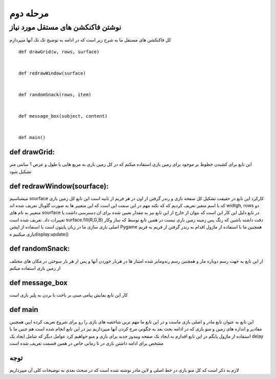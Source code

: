 مرحله دوم
============


نوشتن فاکنکشن های مستقل مورد نیاز
---------------------------------------

کل فاکنکشن های مستقل ما به شرح زیر است که در ادامه به توضیح تک تک آنها میپردازم
::

    def drawGrid(w, rows, surface)


    def redrawWindow(surface)


    def randomSnack(rows, item)


    def message_box(subject, content)


    def main()

.. raw:: html

    <style> .red {color:#e80000; font-weight:bold; font-size:18px} </style>
    <style> .blue {color:#48d7ee; font-weight:bold; font-size:18px} </style>
    <style> .or {color:#f8ab2c; font-weight:bold; font-size:18px} </style>

.. role:: red
.. role:: blue
.. role:: or


:or:`def drawGrid:`
#######################

این تابع برای کشیدن خطوط بر موجود برای زمین بازی استفاده میکنم که در کل زمین بازی به مربع هایی با طول و عرض 1 سانتی متر تشکیل شود


:or:`def redrawWindow(sourface):`
####################################

میشناسیم sourface  کارکرد این تابع در حقیقت تشکیل کل صفحه بازی و رندر گرفتن از اون در هر فریم از ثانیه است این تابع کل زمین بازی که با اسم متغیر 
تعریف کردیم که که نکته مهم در این سمت این است که این متغییر ها به صورت گلوبال تعریف شده اند widtgh, rows دو متغییر به نام های  sourface در تابع 
دلیل این کار این است که بتوان از خارج از این تابع نیز به مقدار تعیین شده برای ان دسترسی داشت یا تغییرات داد.
تعریف شده است surface.fill(R,G,B) دقت داشته باشین که رنگ پس زمینه زمین بازی نیست در همین تابع توسط 
که ساز وکار اصلی بازی سازی ما در زبان پایتون است با استفاده از اپشن  Pygame همچنین ما با استفاده از ماژول 
اقدام به رندر گرفتن از فریم به فریم بازی میکنیم هdisplay.update()


:or:`def randomSnack:`
#########################

از این تابع به جهت رسم دوباره مار و همچنین رسم رندومایز شده امتیاز ها در هربار خوردن آنها و پس از هر بار سوختن در مکان های مختلف از زمین بازی استفاده میکنم


:or:`def message_box`
########################

کار این تابع نمایش پیامی مبنی بر باخت یا بردن به پلیر بازی است


:or:`def main`
#################

این تابع به عنوان تابع مادر و اصلی بازی ماست و در این تابع ما مهم ترین شاخصه های بازی را رو برای شروع تعریف کرده ایین
همچنین مقادیر و اندازه های زمین و منو بازی که در ادامه بحث بعد به چگونی مرج کردن آنها میپردازیم نیز در این تابع انجام شده است
هم چنین ما با استفاده از ماژول پایگم در این تابع اقدارم به ایجاد یک صفحه ویندوز جدید برای بازی و منو خواهیم کرد
عوامل دیگر که شامل ایجاد یک 
delay
مشخص برای ادامه داشتن بازی در تا زمانی خاص در همین قسمت تعریف شده است

توجه
#####
لازم به ذکر است که کل منو بازی در خط اصلی و لاین مادر نوشته شده است که در مبحث بعدی به توضیحات کلی آن میپردازیم
